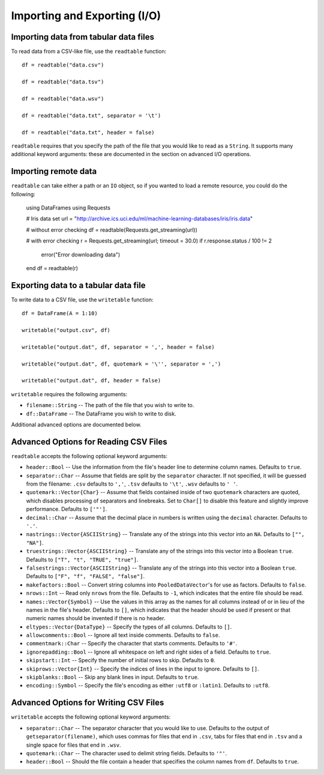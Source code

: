 Importing and Exporting (I/O)
==============

Importing data from tabular data files
~~~~~~~~~~~~~~~~~~~~~~~~~~~~~~~~~~~~~~

To read data from a CSV-like file, use the ``readtable`` function::

    df = readtable("data.csv")

    df = readtable("data.tsv")

    df = readtable("data.wsv")

    df = readtable("data.txt", separator = '\t')

    df = readtable("data.txt", header = false)

``readtable`` requires that you specify the path of the file that you would
like to read as a ``String``. It supports many additional keyword arguments:
these are documented in the section on advanced I/O operations.

Importing remote data
~~~~~~~~~~~~~~~~~~~~~

``readtable`` can take either a path or an ``IO`` object, so if you wanted to
load a remote resource, you could do the following:

    using DataFrames
    using Requests

    # Iris data set
    url = "http://archive.ics.uci.edu/ml/machine-learning-databases/iris/iris.data"

    # without error checking
    df = readtable(Requests.get_streaming(url))

    # with error checking
    r = Requests.get_streaming(url; timeout = 30.0)
    if r.response.status / 100 != 2
        error("Error downloading data")
    end
    df = readtable(r)

Exporting data to a tabular data file
~~~~~~~~~~~~~~~~~~~~~~~~~~~~~~~~~~~~~

To write data to a CSV file, use the ``writetable`` function::

    df = DataFrame(A = 1:10)

    writetable("output.csv", df)

    writetable("output.dat", df, separator = ',', header = false)

    writetable("output.dat", df, quotemark = '\'', separator = ',')

    writetable("output.dat", df, header = false)

``writetable`` requires the following arguments:

- ``filename::String`` -- The path of the file that you wish to write to.
- ``df::DataFrame`` -- The DataFrame you wish to write to disk.

Additional advanced options are documented below.

Advanced Options for Reading CSV Files
~~~~~~~~~~~~~~~~~~~~~~~~~~~~~~~~~~~~~~

``readtable`` accepts the following optional keyword arguments:

- ``header::Bool`` -- Use the information from the file's header line to
  determine column names. Defaults to ``true``.
- ``separator::Char`` -- Assume that fields are split by the ``separator`` character.
  If not specified, it will be guessed from the filename: ``.csv`` defaults to
  ``','``, ``.tsv`` defaults to ``'\t'``, ``.wsv`` defaults to ``' '``.
- ``quotemark::Vector{Char}`` -- Assume that fields contained inside of two
  ``quotemark`` characters are quoted, which disables processing of separators and
  linebreaks. Set to ``Char[]`` to disable this feature and slightly improve
  performance. Defaults to ``['"']``.
- ``decimal::Char`` -- Assume that the decimal place in numbers is written using
  the ``decimal`` character. Defaults to ``'.'``.
- ``nastrings::Vector{ASCIIString}`` -- Translate any of the strings into this
  vector into an ``NA``. Defaults to ``["", "NA"]``.
- ``truestrings::Vector{ASCIIString}`` -- Translate any of the strings into
  this vector into a Boolean ``true``. Defaults to ``["T", "t", "TRUE", "true"]``.
- ``falsestrings::Vector{ASCIIString}`` -- Translate any of the strings into
  this vector into a Boolean ``true``. Defaults to ``["F", "f", "FALSE", "false"]``.
- ``makefactors::Bool`` -- Convert string columns into ``PooledDataVector``'s
  for use as factors. Defaults to ``false``.
- ``nrows::Int`` -- Read only ``nrows`` from the file. Defaults to ``-1``, which
  indicates that the entire file should be read.
- ``names::Vector{Symbol}`` -- Use the values in this array as the names
  for all columns instead of or in lieu of the names in the file's header. Defaults to ``[]``, which indicates that the header should be used if present or that numeric names should be invented if there is no header.
- ``eltypes::Vector{DataType}`` -- Specify the types of all columns. Defaults to ``[]``.
- ``allowcomments::Bool`` -- Ignore all text inside comments. Defaults to ``false``.
- ``commentmark::Char`` -- Specify the character that starts comments. Defaults
  to ``'#'``.
- ``ignorepadding::Bool`` -- Ignore all whitespace on left and right sides of a
  field. Defaults to ``true``.
- ``skipstart::Int`` -- Specify the number of initial rows to skip. Defaults
  to ``0``.
- ``skiprows::Vector{Int}`` -- Specify the indices of lines in the input to
  ignore. Defaults to ``[]``.
- ``skipblanks::Bool`` -- Skip any blank lines in input. Defaults to ``true``.
- ``encoding::Symbol`` -- Specify the file's encoding as either ``:utf8`` or
  ``:latin1``. Defaults to ``:utf8``.

Advanced Options for Writing CSV Files
~~~~~~~~~~~~~~~~~~~~~~~~~~~~~~~~~~~~~~

``writetable`` accepts the following optional keyword arguments:

- ``separator::Char`` -- The separator character that you would like to use.
  Defaults to the output of ``getseparator(filename)``, which uses commas for
  files that end in ``.csv``, tabs for files that end in ``.tsv`` and a single
  space for files that end in ``.wsv``.
- ``quotemark::Char`` -- The character used to delimit string fields. Defaults
  to ``'"'``.
- ``header::Bool`` -- Should the file contain a header that specifies the column
  names from ``df``. Defaults to ``true``.
